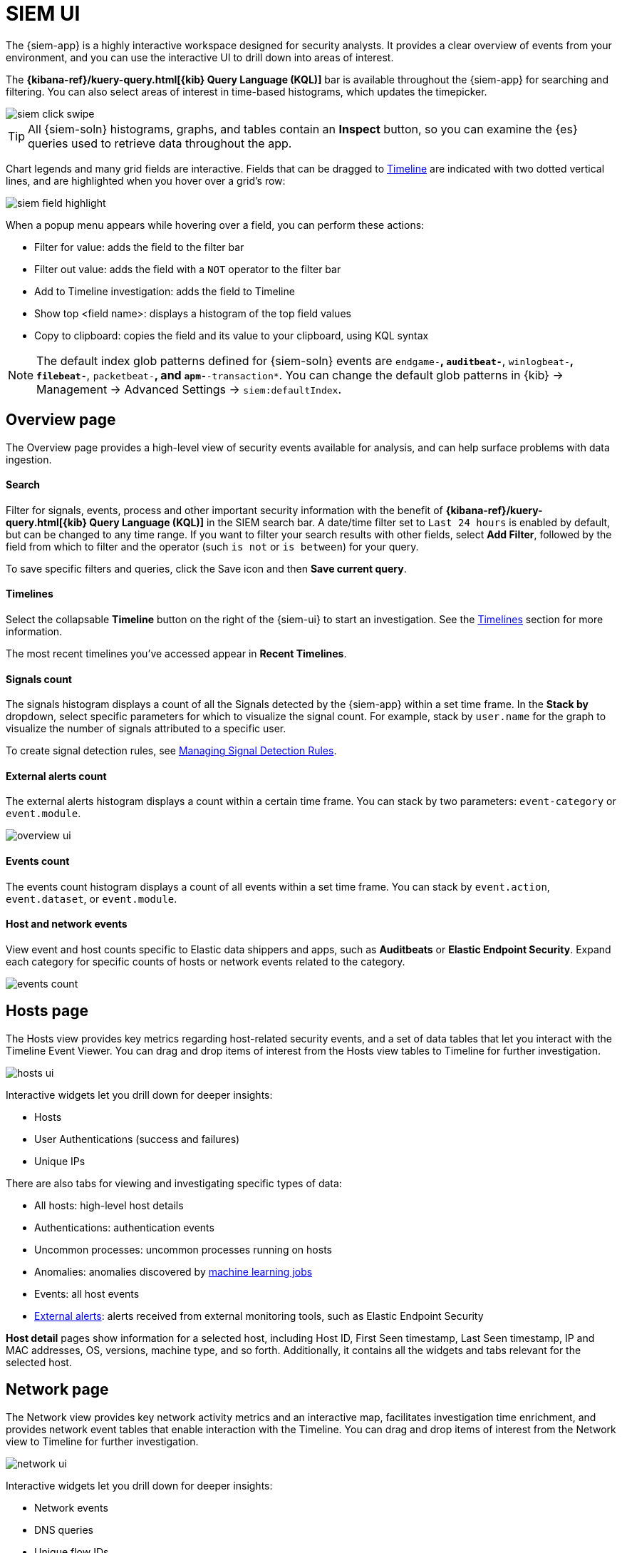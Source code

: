 [[siem-ui-overview]]
[role="xpack"]
= SIEM UI

The {siem-app} is a highly interactive workspace designed for security
analysts. It provides a clear overview of events from your
environment, and you can use the interactive UI to drill down into areas of
interest.

The *{kibana-ref}/kuery-query.html[{kib} Query Language (KQL)]* bar is available
throughout the {siem-app} for searching and filtering. You can also select
areas of interest in time-based histograms, which updates the timepicker.

[role="screenshot"]
image::images/siem-click-swipe.png[]

TIP: All {siem-soln} histograms, graphs, and tables contain an **Inspect**
button, so you can examine the {es} queries used to retrieve data throughout
the app.

Chart legends and many grid fields are interactive. Fields that can be dragged
to <<timelines-ui, Timeline>> are indicated with two dotted vertical lines, and
are highlighted when you hover over a grid's row:

[role="screenshot"]
image::images/siem-field-highlight.png[]

When a popup menu appears while hovering over a field, you can perform these
actions:

* Filter for value: adds the field to the filter bar
* Filter out value: adds the field with a `NOT` operator to the filter bar
* Add to Timeline investigation: adds the field to Timeline
* Show top <field name>: displays a histogram of the top field values
* Copy to clipboard: copies the field and its value to your clipboard, using
KQL syntax

NOTE: The default index glob patterns defined for {siem-soln} events are
`endgame-*`, `auditbeat-*`, `winlogbeat-*`, `filebeat-*`, `packetbeat-*`,
and `apm-*-transaction*`. You can change the default glob patterns in {kib} ->
Management -> Advanced Settings -> `siem:defaultIndex`.


[float]
[[siem-overview-ui]]
== Overview page

The Overview page provides a high-level view of security events available
for analysis, and can help surface problems with data ingestion.

[discrete]
[[search-overview]]
==== Search

Filter for signals, events, process and other important security information  with the benefit of *{kibana-ref}/kuery-query.html[{kib} Query Language (KQL)]* in the SIEM search bar. A date/time filter set to `Last 24 hours` is enabled by default, but can be changed to any time range. If you want to filter your search results with other fields, select **Add Filter**, followed by the field from which to filter and the operator (such `is not` or `is between`) for your query.

To save specific filters and queries, click the Save icon and then **Save current query**.

[discrete]
[[timelines-overview]]
==== Timelines

Select the collapsable *Timeline* button on the right of the {siem-ui} to start an investigation. See the <<timelines-ui,Timelines>> section for more information.

The most recent timelines you've accessed appear in **Recent Timelines**.

[discrete]
[[signals-count]]
==== Signals count

The signals histogram displays a count of all the Signals detected by the {siem-app} within a set time frame. In the **Stack by** dropdown, select specific parameters for which to visualize the signal count. For example, stack by `user.name` for the graph to visualize the number of signals attributed to a specific user.

To create signal detection rules, see <<rules-ui-create,Managing Signal Detection Rules>>.

[discrete]
[[external-alerts-count]]
==== External alerts count

The external alerts histogram displays a count within a certain time frame. You can stack by two parameters: `event-category` or `event.module`.

[role="screenshot"]
image::overview-ui.png[]


[discrete]
[[events-count]]
==== Events count

The events count histogram displays a count of all events within a set time frame. You can stack by `event.action`, `event.dataset`, or `event.module`.


[discrete]
[[host-and-network-events]]
==== Host and network events

View event and host counts specific to Elastic data shippers and apps, such as **Auditbeats** or **Elastic Endpoint Security**. Expand each category for specific counts of hosts or network events related to the category.

[role="screenshot"]
image::events-count.png[]


[float]
[[hosts-ui]]
== Hosts page

The Hosts view provides key metrics regarding host-related security
events, and a set of data tables that let you interact with the Timeline Event
Viewer. You can drag and drop items of interest from the Hosts view tables to
Timeline for further investigation.

[role="screenshot"]
image::images/hosts-ui.png[]

Interactive widgets let you drill down for deeper insights:

* Hosts
* User Authentications (success and failures)
* Unique IPs

There are also tabs for viewing and investigating specific types of data:

* All hosts: high-level host details
* Authentications: authentication events
* Uncommon processes: uncommon processes running on hosts
* Anomalies: anomalies discovered by <<machine-learning, machine learning jobs>>
* Events: all host events
* <<det-engine-terminology, External alerts>>: alerts received from
external monitoring tools, such as Elastic Endpoint Security


*Host detail* pages show information for a selected host, including
Host ID, First Seen timestamp, Last Seen timestamp, IP and MAC addresses, OS,
versions, machine type, and so forth. Additionally, it contains all the widgets
and tabs relevant for the selected host.

[float]
[[network-ui]]
== Network page

The Network view provides key network activity metrics and an interactive map,
facilitates investigation time enrichment, and provides network event tables
that enable interaction with the Timeline. You can drag and drop items of
interest from the Network view to Timeline for further investigation.

[role="screenshot"]
image::images/network-ui.png[]

Interactive widgets let you drill down for deeper insights:

* Network events
* DNS queries
* Unique flow IDs
* TLS handshakes
* Unique private IPs

There are also tabs for viewing and investigating specific types of data:

* Flows: source and destination IP addresses and countries
* DNS: DNS network queries
* HTTP: received HTTP requests (HTTP requests for applications using
{apm-app-ref}/apm-getting-started.html[Elastic APM] are monitored by default)
* TLS: handshake details
* Anomalies: anomalies discovered by <<machine-learning, machine learning jobs>>
* <<det-engine-terminology, External alerts>>: alerts received from
external monitoring tools, such as Elastic Endpoint Security

*IP detail* pages show information for the selected IP address, including
links to external sites for verifying the IP address's reputation. By default,
the external sites are https://talosintelligence.com/[TALOS] and
https://www.virustotal.com/[VIRUSTOTAL]. You can change the displayed
reputation links in *{kib}* -> *Management* -> *Advanced Settings* ->
*`siem:ipReputationLinks`*. The `siem:ipReputationLinks` setting contains a
JSON array with these fields:

* `name`: UI display name.
* `url_template`: URL of the link. It can include `{{ip}}`, which is placeholder for the IP address you are viewing on the details page.

For example:

[source,json]
--------------------------------------------------
[
  { "name": "virustotal.com", "url_template": "https://www.virustotal.com/gui/search/{{ip}}" },
  { "name": "dnschecker.org", "url_template": "https://www.dnschecker.org/ip-location.php?ip={{ip}}" },
  { "name": "talosIntelligence.com", "url_template": "https://talosintelligence.com/reputation_center/lookup?search={{ip}}" }
]
--------------------------------------------------

[discrete]
[[map-ui]]
==== Map
The map provides a visual overview of your network traffic. It is interactive,
so you can start exploring data directly from the map. Hover over source and
destination points to see more information, such as hostnames and IP addresses.
To drill down, click a point and use the filter icon to add a field to the
filter bar or drag a field to the Timeline. You can also click a hostname
to jump to the SIEM Host page, or an IP address to open the relevant network
details.

Just as you can start an investigation using the map, the map refreshes to show
relevant data when you run a query or update the time frame.

TIP: To add and remove layers, click on the more options icon in the top right
corner of the map.

<<conf-map-ui>> describes how to add map data and set up interactions.

[float]
[[detection-engine-ui]]
== Detections page

The Detections page provides an overview of all the signals created by
signal detection rules. It is also the place where you can enable prebuilt
rules and create new rules. <<detection-engine-overview>> provides a detailed
description of Detections and how to use it.

[role="screenshot"]
image::images/detections-ui.png[]

The `Signal count` histogram shows the detection rate of signals
according to various attributes, including `Risk scores`, `Severities`, and
`Top event categories`. The `All signals` table helps with investigations,
allowing you to search, filter, and aggregate all {siem-soln} signals.

[float]
[[cases-ui]]
== Cases page

The Cases page is used to open and track security issues directly in the
{siem-app}. For more information, see <<cases-overview>>.

[role="screenshot"]
image::images/cases-ui-home.png[]

[float]
== Timelines

Use Timeline as your workspace for alert investigations or threat hunting.
Data from multiple indices can be added to a timeline, which enables
investigating complex threats, such as lateral movement of malware across hosts
in your network.

You can drag objects of interest into Timeline to create exactly the query
filter you need to get to the bottom of an alert. You can drag
items from table widgets within Hosts and Network pages, or even from within
Timeline itself.

A timeline is responsive and persists as you move through the {siem-app}
collecting data. Auto-saving ensures that the results of your investigation are
available for review by other analysts and incident response teams.


[role="screenshot"]
image::images/timeline-ui.png[]

Add notes for your own use and to communicate your workflow and findings to
others. You can share a timeline, or pass it off to another person or team. You
can also link to timelines from Cases and external ticketing systems.


[discrete]
==== Focus on signals or raw events

Many security events in Timeline are presented in an easy-to-follow rendered
view, which enables quicker analyst understanding. Using the drop-down options
by the KQL bar, you can select whether <<det-engine-terminology, signals>>,
other raw events, or both are displayed in the Timeline.

You can click and expand events from within Timeline to see the underlying
event data, either in tabular form, as as {es} JSON.

[discrete]
==== Narrow or expand your query

You can specify logical `AND` and `OR` operations with an item's placement in
the drop area. Horizontal filters are `AND`-ed together. Vertical filters or
sets are `OR`-ed together. As you hover the item over the drop area, you can see
whether your placement is on target to create an `AND` or `OR` filters.

[discrete]
==== Pivot on a data point

Click a filter to access additional operations such as exclude, temporarily
disable, or delete items from the query. For example, you can change an included
item so that it is excluded.

[discrete]
[[row-renderer]]

As you build and modify your queries, you can see the results of your
interactions in the details pane below.

As your query takes shape, an easy-to-follow rendered view appears for events.
It shows relevant contextual information that helps tell the backstory of the
event. If you see a particular item that interests you, you can drag it to the
drop area for further introspection.

[discrete]
==== Export and import timelines

You can import and export timelines, which enables importing timelines from one
{kib} space or instance to another. Exported timelines are saved in an
http://ndjson.org[`ndjson`] file.

. Go to *SIEM* -> *Timelines*.
. To export timelines, do one of the following:

* To export one timeline, click the more actions icon in the relevant row and
then select _Export selected_.
* To export multiple timelines, select all the required timelines and then click
*Bulk actions* -> _Export selected_.

. To import timelines, click *Import Timeline* and then select or drap-and-drop
the timeline `ndjson` file.

[discrete]
==== Other actions

The Timeline is flexible and highly interactive.  As you would expect, the
{siem-app} lets you:

* add, remove, reorder, or resize Timeline columns
* save, open, and list Timelines
* add notes to individual events
* add investigation notes for the whole Timeline
* pin events to the Timeline for persistence

Try clicking to expand or collapse items, or dragging and dropping them to other
areas to see what happens. Are there interactions that you would expect to see
that aren't present?  Let us know. We welcome your input.

[[conf-map-ui]]
== Configuring map data

Depending on your {kib} setup, to display and interact with data on the map you
might need to:

* <<kibana-index-pattern>>
* <<geoip-data, Add geographical IP data to events>>
* <<private-network>>

NOTE: To see source and destination connections lines on the map, you must
configure `source.geo` and `destination.geo` ECS fields for your indices.

[float]
[[kibana-index-pattern]]
=== Create {kib} index patterns

To display map data, you must define {kib}
{kibana-ref}/tutorial-define-index.html[index patterns] (*Management* ->
*Index Patterns*) that match the names or glob patterns used to define
{siem-soln} {es} indices.

NOTE: The {siem-soln} {es} indices are defined in the `siem:defaultIndex` field
(*{kib}* -> *Management* -> *Advanced Settings* -> *`siem:defaultIndex`*).

For example, if you define a {siem-soln} {es} `servers-europe-*` glob pattern,
to display map data for the matching indices you must also define a {kib} index
pattern that matches `servers-europe-*`, such as `servers-*`.

[float]
[[geoip-data]]
=== Add geoIP data

When the ECS {ecs-ref}/ecs-geo.html[source.geo.location and
destination.geo.location] fields are mapped, network data is displayed on
the map.

If you use Beats, configure a geoIP processor to add data to the relevant
fields:

[[geo-pipeleine]]
. Define an ingest node pipeline that uses one or more `geoIP` processors to add
location information to events. For example, use the Console in {kib} to create
the following pipeline:
+
--
[source,json]
----
PUT _ingest/pipeline/geoip-info
{
  "description": "Add geoip info",
  "processors": [
    {
      "geoip": {
        "field": "client.ip",
        "target_field": "client.geo",
        "ignore_missing": true
      }
    },
    {
      "geoip": {
        "field": "source.ip",
        "target_field": "source.geo",
        "ignore_missing": true
      }
    },
    {
      "geoip": {
        "field": "destination.ip",
        "target_field": "destination.geo",
        "ignore_missing": true
      }
    },
    {
      "geoip": {
        "field": "server.ip",
        "target_field": "server.geo",
        "ignore_missing": true
      }
    },
    {
      "geoip": {
        "field": "host.ip",
        "target_field": "host.geo",
        "ignore_missing": true
      }
    }
  ]
}
----
//CONSOLE
--
+
In this example, the pipeline ID is `geoip-info`. `field` specifies the field
that contains the IP address to use for the geographical lookup, and
`target_field` is the field that will hold the geographical information.
`"ignore_missing": true` configures the pipeline to continue processing when
it encounters an event that doesn't have the specified field.
+
TIP: An example ingest pipeline that uses the GeoLite2-ASN.mmdb database to add
autonomous system number (ASN) fields can be found https://github.com/elastic/examples/blob/master/Security%20Analytics/SIEM-examples/Packetbeat/geoip-info.json[here]. 

. In your Beats configuration files, add the pipeline to the
`output.elasticsearch`tag:
+
[source,yml]
----------------------------------
  output.elasticsearch:
    hosts: ["localhost:9200"]
    pipeline: geoip-info <1>
----------------------------------
<1> The value of this field must be the same as the ingest pipeline name in
<<geo-pipeleine, step 1>> (`geoip-info` in this example).

[float]
[[private-network]]
=== Map your internal network

If you want to add your network’s internal IP addresses to the map, define geo
location fields under the `processors` tag in the Beats configuration files
on your hosts:

[source,yml]
----------------------------------
  processors:
   - add_host_metadata:
   - add_cloud_metadata: ~
   - add_fields:
       when.network.source.ip: <private/IP address> <1>
       fields:
         source.geo.location:
           lat: <latitude coordinate>
           lon: <longitude coordinate>
       target: ''
   - add_fields:
       when.network.destination.ip: <private/IP address>
       fields:
         destination.geo.location:
           lat: <latitude coordinate>
           lon: <longitude coordinate>
       target: ''
----------------------------------
<1> For the IP address, you can use either `private` or CIDR notation.

TIP: You can also enrich your data with other
{packetbeat-ref}/add-host-metadata.html[host fields].
